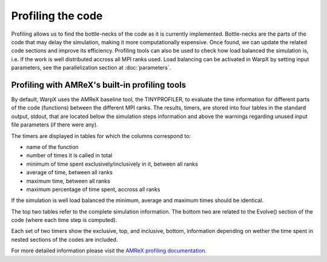 Profiling the code
==================

Profiling allows us to find the bottle-necks of the code as it is currently implemented.
Bottle-necks are the parts of the code that may delay the simulation, making it more computationally expensive.
Once found, we can update the related code sections and improve its efficiency.
Profiling tools can also be used to check how load balanced the simulation is, i.e. if the work is well distributed accross all MPI ranks used.
Load balancing can be activated in WarpX by setting input parameters, see the parallelization section at :doc:`parameters`.

Profiling with AMReX's built-in profiling tools
-----------------------------------------------

By default, WarpX uses the AMReX baseline tool, the TINYPROFILER, to evaluate the time information for different parts of the code (functions) between the different MPI ranks.
The results, timers, are stored into four tables in the standard output, stdout, that are located below the simulation steps information and above the warnings regarding unused input file parameters (if there were any).

The timers are displayed in tables for which the columns correspond to:

* name of the function
* number of times it is called in total
* minimum of time spent exclusively/inclusively in it, between all ranks
* average of time, between all ranks
* maximum time, between all ranks
* maximum percentage of time spent, accross all ranks

If the simulation is well load balanced the minimum, average and maximum times should be identical.

The top two tables refer to the complete simulation information.
The bottom two are related to the Evolve() section of the code (where each time step is computed).

Each set of two timers show the exclusive, top, and inclusive, bottom, information depending on wether the time spent in nested sections of the codes are included.

For more detailed information please visit the `AMReX profiling documentation <https://amrex-codes.github.io/amrex/docs_html/AMReX_Profiling_Tools_Chapter.html>`__.

.. node:
   We encourage all users to include the TINYPROFILERS simulation information in their github issues, if they verified strong load imbalance.
